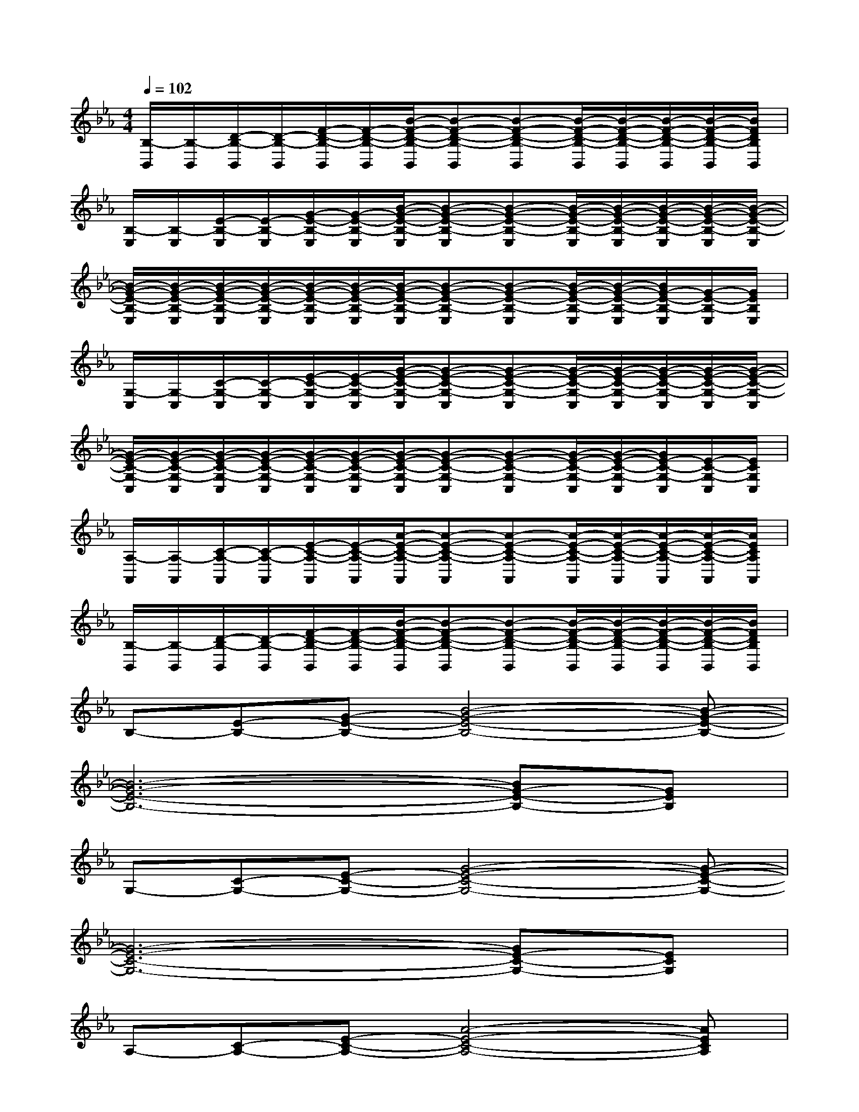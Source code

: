 X:1
T:
M:4/4
L:1/8
Q:1/4=102
K:Eb%3flats
V:1
[B,/2-B,,/2][B,/2-B,,/2][D/2-B,/2-B,,/2][D/2-B,/2-B,,/2][F/2-D/2-B,/2-B,,/2][F/2-D/2-B,/2-B,,/2][B/2-F/2-D/2-B,/2-B,,/2][B-F-D-B,-B,,][B-F-D-B,-B,,][B/2-F/2-D/2-B,/2-B,,/2][B/2-F/2-D/2-B,/2-B,,/2][B/2-F/2-D/2-B,/2-B,,/2][B/2-F/2-D/2-B,/2-B,,/2][B/2F/2D/2B,/2B,,/2]|
[B,/2-E,/2][B,/2-E,/2][E/2-B,/2-E,/2][E/2-B,/2-E,/2][G/2-E/2-B,/2-E,/2][G/2-E/2-B,/2-E,/2][B/2-G/2-E/2-B,/2-E,/2][B-G-E-B,-E,][B-G-E-B,-E,][B/2-G/2-E/2-B,/2-E,/2][B/2-G/2-E/2-B,/2-E,/2][B/2-G/2-E/2-B,/2-E,/2][B/2-G/2-E/2-B,/2-E,/2][B/2-G/2-E/2-B,/2-E,/2]|
[B/2-G/2-E/2-B,/2-E,/2][B/2-G/2-E/2-B,/2-E,/2][B/2-G/2-E/2-B,/2-E,/2][B/2-G/2-E/2-B,/2-E,/2][B/2-G/2-E/2-B,/2-E,/2][B/2-G/2-E/2-B,/2-E,/2][B/2-G/2-E/2-B,/2-E,/2][B-G-E-B,-E,][B-G-E-B,-E,][B/2-G/2-E/2-B,/2-E,/2][B/2-G/2-E/2-B,/2-E,/2][B/2G/2-E/2-B,/2-E,/2][G/2-E/2-B,/2-E,/2][G/2E/2B,/2E,/2]|
[G,/2-C,/2][G,/2-C,/2][C/2-G,/2-C,/2][C/2-G,/2-C,/2][E/2-C/2-G,/2-C,/2][E/2-C/2-G,/2-C,/2][G/2-E/2-C/2-G,/2-C,/2][G-E-C-G,-C,][G-E-C-G,-C,][G/2-E/2-C/2-G,/2-C,/2][G/2-E/2-C/2-G,/2-C,/2][G/2-E/2-C/2-G,/2-C,/2][G/2-E/2-C/2-G,/2-C,/2][G/2-E/2-C/2-G,/2-C,/2]|
[G/2-E/2-C/2-G,/2-C,/2][G/2-E/2-C/2-G,/2-C,/2][G/2-E/2-C/2-G,/2-C,/2][G/2-E/2-C/2-G,/2-C,/2][G/2-E/2-C/2-G,/2-C,/2][G/2-E/2-C/2-G,/2-C,/2][G/2-E/2-C/2-G,/2-C,/2][G-E-C-G,-C,][G-E-C-G,-C,][G/2-E/2-C/2-G,/2-C,/2][G/2-E/2-C/2-G,/2-C,/2][G/2E/2-C/2-G,/2-C,/2][E/2-C/2-G,/2-C,/2][E/2C/2G,/2C,/2]|
[A,/2-A,,/2][A,/2-A,,/2][C/2-A,/2-A,,/2][C/2-A,/2-A,,/2][E/2-C/2-A,/2-A,,/2][E/2-C/2-A,/2-A,,/2][A/2-E/2-C/2-A,/2-A,,/2][A-E-C-A,-A,,][A-E-C-A,-A,,][A/2-E/2-C/2-A,/2-A,,/2][A/2-E/2-C/2-A,/2-A,,/2][A/2-E/2-C/2-A,/2-A,,/2][A/2-E/2-C/2-A,/2-A,,/2][A/2E/2C/2A,/2A,,/2]|
[B,/2-B,,/2][B,/2-B,,/2][D/2-B,/2-B,,/2][D/2-B,/2-B,,/2][F/2-D/2-B,/2-B,,/2][F/2-D/2-B,/2-B,,/2][B/2-F/2-D/2-B,/2-B,,/2][B-F-D-B,-B,,][B-F-D-B,-B,,][B/2-F/2-D/2-B,/2-B,,/2][B/2-F/2-D/2-B,/2-B,,/2][B/2-F/2-D/2-B,/2-B,,/2][B/2-F/2-D/2-B,/2-B,,/2][B/2F/2D/2B,/2B,,/2]|
B,-[E-B,-][G-E-B,-][B4-G4-E4-B,4-][B-G-E-B,-]|
[B6-G6-E6-B,6-][BG-E-B,-][GEB,]|
G,-[C-G,-][E-C-G,-][G4-E4-C4-G,4-][G-E-C-G,-]|
[G6-E6-C6-G,6-][GE-C-G,-][ECG,]|
A,-[C-A,-][E-C-A,-][A4-E4-C4-A,4-][AECA,]|
B,-[D-B,-][F-D-B,-][B4-F4-D4-B,4-][BFDB,]|
B,-[E-B,-][G-E-B,-][B4-G4-E4-B,4-][B-G-E-B,-]|
[B6-G6-E6-B,6-][BG-E-B,-][GEB,]|
G,-[C-G,-][E-C-G,-][G4-E4-C4-G,4-][G-E-C-G,-]